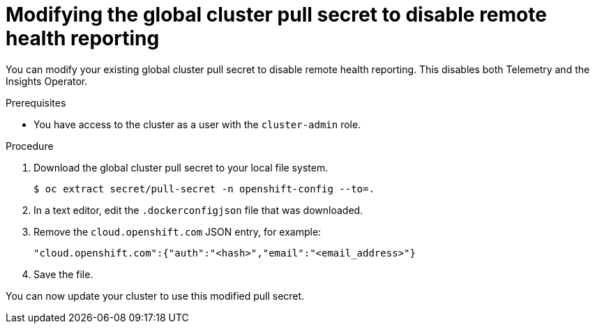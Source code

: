 // Module included in the following assemblies:
//
// * support/remote_health_monitoring/opting-out-of-remote-health-reporting.adoc
// * sd_support/remote_health_monitoring/opting-out-of-remote-health-reporting.adoc

:_content-type: PROCEDURE
[id="insights-operator-new-pull-secret_{context}"]
= Modifying the global cluster pull secret to disable remote health reporting

You can modify your existing global cluster pull secret to disable remote health reporting. This disables both Telemetry and the Insights Operator.

.Prerequisites

* You have access to the cluster as a user with the `cluster-admin` role.

.Procedure

. Download the global cluster pull secret to your local file system.
+
[source,terminal]
----
$ oc extract secret/pull-secret -n openshift-config --to=.
----

. In a text editor, edit the `.dockerconfigjson` file that was downloaded.

. Remove the `cloud.openshift.com` JSON entry, for example:
+
[source,json]
----
"cloud.openshift.com":{"auth":"<hash>","email":"<email_address>"}
----

. Save the file.

You can now update your cluster to use this modified pull secret.
